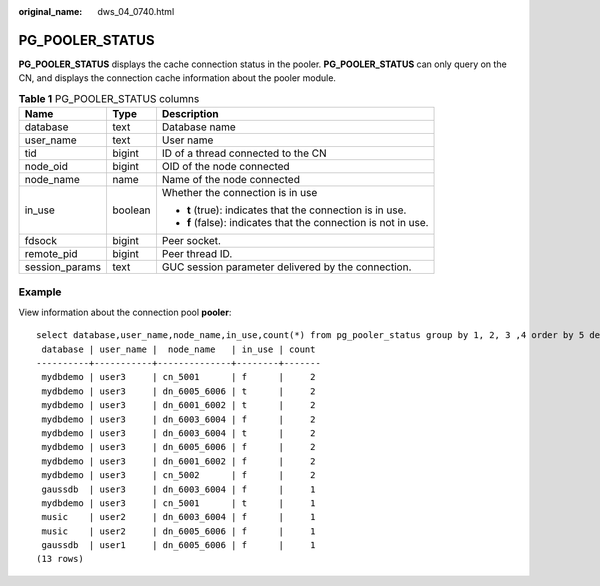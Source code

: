 :original_name: dws_04_0740.html

.. _dws_04_0740:

PG_POOLER_STATUS
================

**PG_POOLER_STATUS** displays the cache connection status in the pooler. **PG_POOLER_STATUS** can only query on the CN, and displays the connection cache information about the pooler module.

.. table:: **Table 1** PG_POOLER_STATUS columns

   +-----------------------+-----------------------+----------------------------------------------------------------+
   | Name                  | Type                  | Description                                                    |
   +=======================+=======================+================================================================+
   | database              | text                  | Database name                                                  |
   +-----------------------+-----------------------+----------------------------------------------------------------+
   | user_name             | text                  | User name                                                      |
   +-----------------------+-----------------------+----------------------------------------------------------------+
   | tid                   | bigint                | ID of a thread connected to the CN                             |
   +-----------------------+-----------------------+----------------------------------------------------------------+
   | node_oid              | bigint                | OID of the node connected                                      |
   +-----------------------+-----------------------+----------------------------------------------------------------+
   | node_name             | name                  | Name of the node connected                                     |
   +-----------------------+-----------------------+----------------------------------------------------------------+
   | in_use                | boolean               | Whether the connection is in use                               |
   |                       |                       |                                                                |
   |                       |                       | -  **t** (true): indicates that the connection is in use.      |
   |                       |                       | -  **f** (false): indicates that the connection is not in use. |
   +-----------------------+-----------------------+----------------------------------------------------------------+
   | fdsock                | bigint                | Peer socket.                                                   |
   +-----------------------+-----------------------+----------------------------------------------------------------+
   | remote_pid            | bigint                | Peer thread ID.                                                |
   +-----------------------+-----------------------+----------------------------------------------------------------+
   | session_params        | text                  | GUC session parameter delivered by the connection.             |
   +-----------------------+-----------------------+----------------------------------------------------------------+

Example
-------

View information about the connection pool **pooler**:

::

   select database,user_name,node_name,in_use,count(*) from pg_pooler_status group by 1, 2, 3 ,4 order by 5 desc limit 50;
    database | user_name |  node_name   | in_use | count
   ----------+-----------+--------------+--------+-------
    mydbdemo | user3     | cn_5001      | f      |     2
    mydbdemo | user3     | dn_6005_6006 | t      |     2
    mydbdemo | user3     | dn_6001_6002 | t      |     2
    mydbdemo | user3     | dn_6003_6004 | f      |     2
    mydbdemo | user3     | dn_6003_6004 | t      |     2
    mydbdemo | user3     | dn_6005_6006 | f      |     2
    mydbdemo | user3     | dn_6001_6002 | f      |     2
    mydbdemo | user3     | cn_5002      | f      |     2
    gaussdb  | user3     | dn_6003_6004 | f      |     1
    mydbdemo | user3     | cn_5001      | t      |     1
    music    | user2     | dn_6003_6004 | f      |     1
    music    | user2     | dn_6005_6006 | f      |     1
    gaussdb  | user1     | dn_6005_6006 | f      |     1
   (13 rows)
